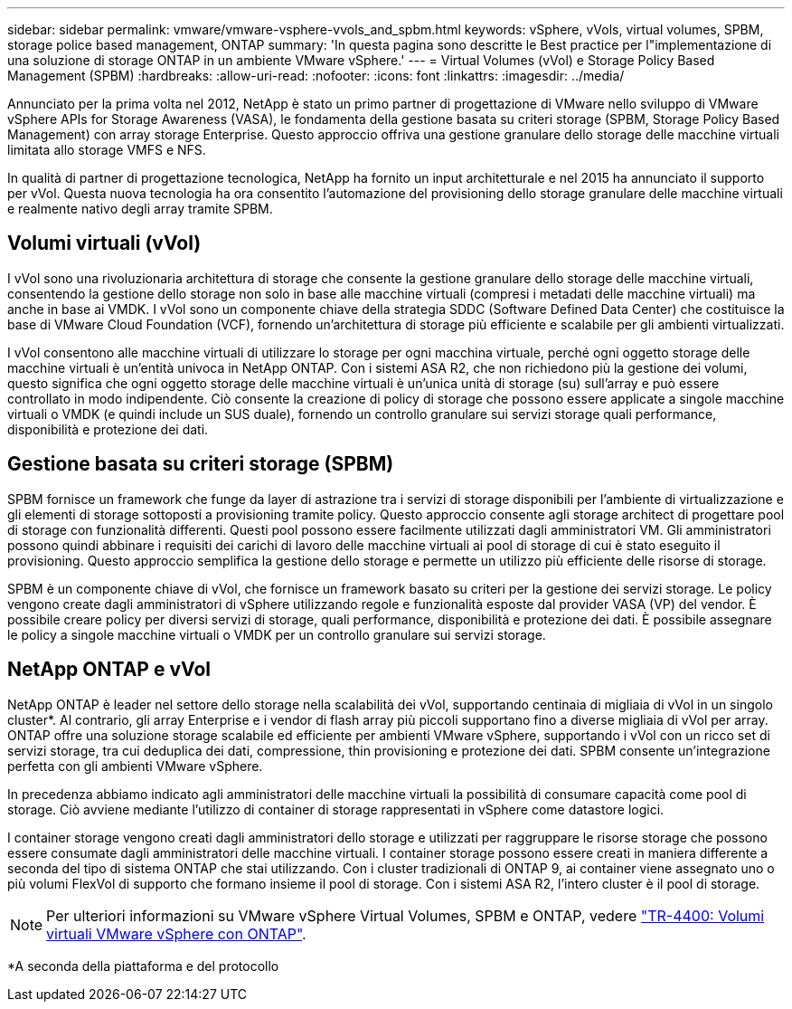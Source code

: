 ---
sidebar: sidebar 
permalink: vmware/vmware-vsphere-vvols_and_spbm.html 
keywords: vSphere, vVols, virtual volumes, SPBM, storage police based management, ONTAP 
summary: 'In questa pagina sono descritte le Best practice per l"implementazione di una soluzione di storage ONTAP in un ambiente VMware vSphere.' 
---
= Virtual Volumes (vVol) e Storage Policy Based Management (SPBM)
:hardbreaks:
:allow-uri-read: 
:nofooter: 
:icons: font
:linkattrs: 
:imagesdir: ../media/


[role="lead"]
Annunciato per la prima volta nel 2012, NetApp è stato un primo partner di progettazione di VMware nello sviluppo di VMware vSphere APIs for Storage Awareness (VASA), le fondamenta della gestione basata su criteri storage (SPBM, Storage Policy Based Management) con array storage Enterprise. Questo approccio offriva una gestione granulare dello storage delle macchine virtuali limitata allo storage VMFS e NFS.

In qualità di partner di progettazione tecnologica, NetApp ha fornito un input architetturale e nel 2015 ha annunciato il supporto per vVol. Questa nuova tecnologia ha ora consentito l'automazione del provisioning dello storage granulare delle macchine virtuali e realmente nativo degli array tramite SPBM.



== Volumi virtuali (vVol)

I vVol sono una rivoluzionaria architettura di storage che consente la gestione granulare dello storage delle macchine virtuali, consentendo la gestione dello storage non solo in base alle macchine virtuali (compresi i metadati delle macchine virtuali) ma anche in base ai VMDK. I vVol sono un componente chiave della strategia SDDC (Software Defined Data Center) che costituisce la base di VMware Cloud Foundation (VCF), fornendo un'architettura di storage più efficiente e scalabile per gli ambienti virtualizzati.

I vVol consentono alle macchine virtuali di utilizzare lo storage per ogni macchina virtuale, perché ogni oggetto storage delle macchine virtuali è un'entità univoca in NetApp ONTAP. Con i sistemi ASA R2, che non richiedono più la gestione dei volumi, questo significa che ogni oggetto storage delle macchine virtuali è un'unica unità di storage (su) sull'array e può essere controllato in modo indipendente. Ciò consente la creazione di policy di storage che possono essere applicate a singole macchine virtuali o VMDK (e quindi include un SUS duale), fornendo un controllo granulare sui servizi storage quali performance, disponibilità e protezione dei dati.



== Gestione basata su criteri storage (SPBM)

SPBM fornisce un framework che funge da layer di astrazione tra i servizi di storage disponibili per l'ambiente di virtualizzazione e gli elementi di storage sottoposti a provisioning tramite policy. Questo approccio consente agli storage architect di progettare pool di storage con funzionalità differenti. Questi pool possono essere facilmente utilizzati dagli amministratori VM. Gli amministratori possono quindi abbinare i requisiti dei carichi di lavoro delle macchine virtuali ai pool di storage di cui è stato eseguito il provisioning. Questo approccio semplifica la gestione dello storage e permette un utilizzo più efficiente delle risorse di storage.

SPBM è un componente chiave di vVol, che fornisce un framework basato su criteri per la gestione dei servizi storage. Le policy vengono create dagli amministratori di vSphere utilizzando regole e funzionalità esposte dal provider VASA (VP) del vendor. È possibile creare policy per diversi servizi di storage, quali performance, disponibilità e protezione dei dati. È possibile assegnare le policy a singole macchine virtuali o VMDK per un controllo granulare sui servizi storage.



== NetApp ONTAP e vVol

NetApp ONTAP è leader nel settore dello storage nella scalabilità dei vVol, supportando centinaia di migliaia di vVol in un singolo cluster*. Al contrario, gli array Enterprise e i vendor di flash array più piccoli supportano fino a diverse migliaia di vVol per array. ONTAP offre una soluzione storage scalabile ed efficiente per ambienti VMware vSphere, supportando i vVol con un ricco set di servizi storage, tra cui deduplica dei dati, compressione, thin provisioning e protezione dei dati. SPBM consente un'integrazione perfetta con gli ambienti VMware vSphere.

In precedenza abbiamo indicato agli amministratori delle macchine virtuali la possibilità di consumare capacità come pool di storage. Ciò avviene mediante l'utilizzo di container di storage rappresentati in vSphere come datastore logici.

I container storage vengono creati dagli amministratori dello storage e utilizzati per raggruppare le risorse storage che possono essere consumate dagli amministratori delle macchine virtuali. I container storage possono essere creati in maniera differente a seconda del tipo di sistema ONTAP che stai utilizzando. Con i cluster tradizionali di ONTAP 9, ai container viene assegnato uno o più volumi FlexVol di supporto che formano insieme il pool di storage. Con i sistemi ASA R2, l'intero cluster è il pool di storage.


NOTE: Per ulteriori informazioni su VMware vSphere Virtual Volumes, SPBM e ONTAP, vedere link:vmware-vvols-overview.html["TR-4400: Volumi virtuali VMware vSphere con ONTAP"^].

*A seconda della piattaforma e del protocollo
